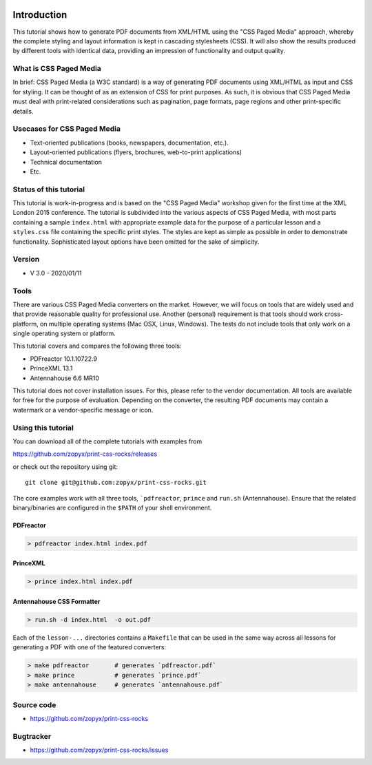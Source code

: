 .. image:: /static/pixel.png
    :class: one-pixel
 
.. image:: /static/banner.png
   :class: banner

Introduction
============

This tutorial shows how to generate PDF documents from XML/HTML
using the "CSS Paged Media" approach, whereby the complete styling
and layout information is kept in cascading stylesheets (CSS).
It will also show the results produced by different tools with identical
data, providing an impression of functionality and output quality.

What is CSS Paged Media
-----------------------

In brief: CSS Paged Media (a W3C standard) is a way of generating
PDF documents using XML/HTML as input and CSS for styling. It can be thought of as
an extension of CSS for print purposes. As such, it is obvious that CSS Paged Media
must deal with print-related considerations such as pagination, page formats, page regions 
and other print-specific details.

Usecases for CSS Paged Media
----------------------------

- Text-oriented publications (books, newspapers, documentation, etc.).
- Layout-oriented publications (flyers, brochures, web-to-print applications)
- Technical documentation 
- Etc.

Status of this tutorial
-----------------------

This tutorial is work-in-progress and is based on the "CSS Paged Media"
workshop given for the first time at the XML London 2015 conference.
The tutorial is subdivided into the various aspects of CSS Paged Media, with most parts
containing a sample ``index.html`` with appropriate example data for the purpose
of a particular lesson and a ``styles.css`` file containing the specific
print styles. The styles are kept as simple as possible in order to demonstrate
functionality. Sophisticated layout options have been omitted for the sake of simplicity.

Version
-------
- V 3.0 - 2020/01/11


Tools
-----

There are various CSS Paged Media converters on the market. However, we will focus on
tools that are widely used and that provide reasonable quality for
professional use. Another (personal) requirement is that tools should
work cross-platform, on multiple operating systems (Mac OSX, Linux, Windows).
The tests do not include tools that only work on a single operating system or
platform.

This tutorial covers and compares the following three tools:

- PDFreactor 10.1.10722.9
- PrinceXML 13.1
- Antennahouse 6.6 MR10

This tutorial does not cover installation issues. For this, please refer to
the vendor documentation. All tools are available for free for the purpose
of evaluation. Depending on the converter, the resulting PDF documents may
contain a watermark or a vendor-specific message or icon.

Using this tutorial
-------------------

You can download all of the complete tutorials with examples from

https://github.com/zopyx/print-css-rocks/releases

or check out the repository using git::

    git clone git@github.com:zopyx/print-css-rocks.git

The core examples work with all three tools, ```pdfreactor``, ``prince`` and ``run.sh`` (Antennahouse). 
Ensure that the related binary/binaries are configured in the ``$PATH`` of your shell environment.

PDFreactor
++++++++++

.. code-block:: shell

  > pdfreactor index.html index.pdf

PrinceXML
+++++++++

.. code-block:: shell

  > prince index.html index.pdf


Antennahouse CSS Formatter
++++++++++++++++++++++++++

.. code-block:: shell

  > run.sh -d index.html  -o out.pdf


Each of the ``lesson-...`` directories contains a ``Makefile`` that can be used in the same way
across all lessons for generating a PDF with one of the featured converters:

.. code-block:: shell

    > make pdfreactor       # generates `pdfreactor.pdf`
    > make prince           # generates `prince.pdf`
    > make antennahouse     # generates `antennahouse.pdf`

Source code
-----------

- https://github.com/zopyx/print-css-rocks

Bugtracker
-----------

- https://github.com/zopyx/print-css-rocks/issues

